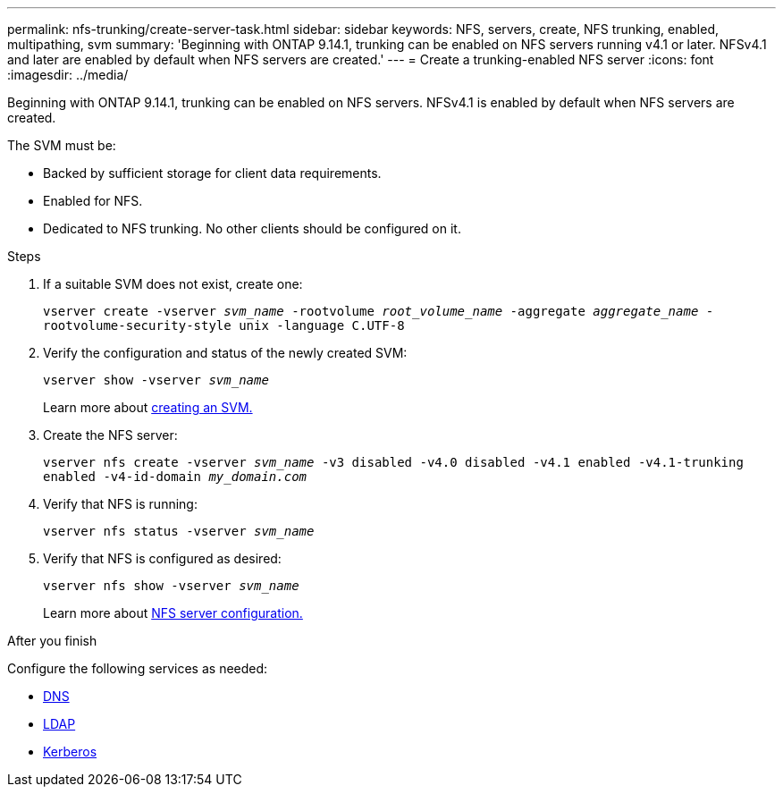 ---
permalink: nfs-trunking/create-server-task.html
sidebar: sidebar
keywords: NFS, servers, create, NFS trunking, enabled, multipathing, svm 
summary: 'Beginning with ONTAP 9.14.1, trunking can be enabled on NFS servers running v4.1 or later. NFSv4.1 and later are enabled by default when NFS servers are created.'
---
= Create a trunking-enabled NFS server 
:icons: font
:imagesdir: ../media/

[.lead]
Beginning with ONTAP 9.14.1, trunking can be enabled on NFS servers. NFSv4.1 is enabled by default when NFS servers are created.

The SVM must be:

* Backed by sufficient storage for client data requirements. 
* Enabled for NFS.
* Dedicated to NFS trunking. No other clients should be configured on it.
// should be or must be? 

.Steps

. If a suitable SVM does not exist, create one:
+
`vserver create -vserver _svm_name_ -rootvolume _root_volume_name_ -aggregate _aggregate_name_ -rootvolume-security-style unix -language C.UTF-8`
. Verify the configuration and status of the newly created SVM:
+
`vserver show -vserver _svm_name_`
+
Learn more about link:../nfs-config/create-svms-data-access-task.html[creating an SVM.]
. Create the NFS server:
+
`vserver nfs create -vserver _svm_name_ -v3 disabled -v4.0 disabled -v4.1 enabled -v4.1-trunking enabled -v4-id-domain _my_domain.com_`
. Verify that NFS is running:
+
`vserver nfs status -vserver _svm_name_`
. Verify that NFS is configured as desired:
+
`vserver nfs show -vserver _svm_name_`
+
Learn more about link:../nfs-config/create-server-task.html[NFS server configuration.]

.After you finish

Configure the following services as needed: 

* link:../nfs-config/configure-dns-host-name-resolution-task.html[DNS]
* link:../nfs-config/using-ldap-concept.html[LDAP]
* link:../nfs-config/kerberos-nfs-strong-security-concept.html[Kerberos]

// 2023 Jan 09, ONTAPDOC-552
